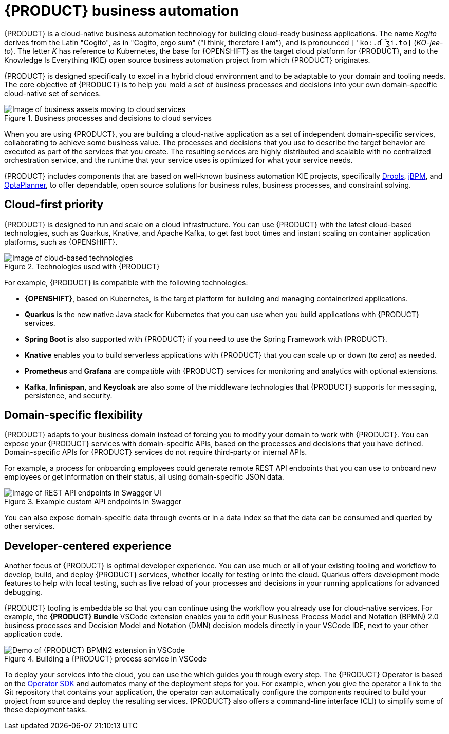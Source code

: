 [id='con-kogito-automation_{context}']
= {PRODUCT} business automation

{PRODUCT} is a cloud-native business automation technology for building cloud-ready business applications. The name _Kogito_ derives from the Latin "Cogito", as in "Cogito, ergo sum" ("I think, therefore I am"), and is pronounced `[ˈkoː.d͡ʒi.to]` (_KO-jee-to_). The letter _K_ has reference to Kubernetes, the base for {OPENSHIFT} as the target cloud platform for {PRODUCT}, and to the Knowledge Is Everything (KIE) open source business automation project from which {PRODUCT} originates.

{PRODUCT} is designed specifically to excel in a hybrid cloud environment and to be adaptable to your domain and tooling needs. The core objective of {PRODUCT} is to help you mold a set of business processes and decisions into your own domain-specific cloud-native set of services.

.Business processes and decisions to cloud services
image::kogito/creating-running/kogito-assets-to-cloud_enterprise.png[Image of business assets moving to cloud services]

When you are using {PRODUCT}, you are building a cloud-native application as a set of independent domain-specific services, collaborating to achieve some business value. The processes and decisions that you use to describe the target behavior are executed as part of the services that you create. The resulting services are highly distributed and scalable with no centralized orchestration service, and the runtime that your service uses is optimized for what your service needs.

// @comment: Excluding for simplicity for now (Stetson, 18 Feb 2020)
//If you need long-lived processes, you can persist the runtime state externally in a data grid such as Infinispan. Each {PRODUCT} service also produces events that can be consumed by other services. For example, if you use Apache Kafka, events can be aggregated and indexed in a data index service, offering advanced query capabilities through GraphQL.

{PRODUCT} includes components that are based on well-known business automation KIE projects, specifically https://drools.org[Drools], https://jbpm.org[jBPM], and https://optaplanner.org[OptaPlanner], to offer dependable, open source solutions for business rules, business processes, and constraint solving.

== Cloud-first priority

{PRODUCT} is designed to run and scale on a cloud infrastructure. You can use {PRODUCT} with the latest cloud-based technologies, such as Quarkus, Knative, and Apache Kafka, to get fast boot times and instant scaling on container application platforms, such as {OPENSHIFT}.

.Technologies used with {PRODUCT}
image::kogito/creating-running/kogito-related-technolgies_enterprise.png[Image of cloud-based technologies]

For example, {PRODUCT} is compatible with the following technologies:

* *{OPENSHIFT}*, based on Kubernetes, is the target platform for building and managing containerized applications.
* *Quarkus* is the new native Java stack for Kubernetes that you can use when you build applications with {PRODUCT} services.
* *Spring Boot* is also supported with {PRODUCT} if you need to use the Spring Framework with {PRODUCT}.
ifdef::KOGITO-COMM[]
* *GraalVM* with Quarkus enables you to use native compilation with {PRODUCT}, resulting in fast start-up times and minimal footprint. For example, a native {PRODUCT} service starts in about 0.003ms, about 100 times faster than a non-native start-up. Fast start-up is almost a necessity in a cloud ecosystem, especially if you need small serverless applications.
endif::[]
* *Knative* enables you to build serverless applications with {PRODUCT} that you can scale up or down (to zero) as needed.
* *Prometheus* and *Grafana* are compatible with {PRODUCT} services for monitoring and analytics with optional extensions.
* *Kafka*, *Infinispan*, and *Keycloak* are also some of the middleware technologies that {PRODUCT} supports for messaging, persistence, and security.

== Domain-specific flexibility

{PRODUCT} adapts to your business domain instead of forcing you to modify your domain to work with {PRODUCT}. You can expose your {PRODUCT} services with domain-specific APIs, based on the processes and decisions that you have defined. Domain-specific APIs for {PRODUCT} services do not require third-party or internal APIs.

For example, a process for onboarding employees could generate remote REST API endpoints that you can use to onboard new employees or get information on their status, all using domain-specific JSON data.

.Example custom API endpoints in Swagger
image::kogito/creating-running/kogito-domain-api-endpoints-example.png[Image of REST API endpoints in Swagger UI]

You can also expose domain-specific data through events or in a data index so that the data can be consumed and queried by other services.

== Developer-centered experience

Another focus of {PRODUCT} is optimal developer experience. You can use much or all of your existing tooling and workflow to develop, build, and deploy {PRODUCT} services, whether locally for testing or into the cloud. Quarkus offers development mode features to help with local testing, such as live reload of your processes and decisions in your running applications for advanced debugging.

{PRODUCT} tooling is embeddable so that you can continue using the workflow you already use for cloud-native services. For example, the *{PRODUCT} Bundle* VSCode extension enables you to edit your Business Process Model and Notation (BPMN) 2.0 business processes and Decision Model and Notation (DMN) decision models directly in your VSCode IDE, next to your other application code.

.Building a {PRODUCT} process service in VSCode
image::kogito/creating-running/kogito-run-quarkus-devmode-demo.gif[Demo of {PRODUCT} BPMN2 extension in VSCode]

To deploy your services into the cloud, you can use the
ifdef::KOGITO[]
{URL_DEPLOYING_ON_OPENSHIFT}#con-kogito-operator-and-cli_kogito-deploying-on-openshift[{PRODUCT} Operator],
endif::[]
ifdef::KOGITO-COMM[]
xref:con-kogito-operator-and-cli_kogito-deploying-on-openshift[{PRODUCT} Operator],
endif::[]
which guides you through every step. The {PRODUCT} Operator is based on the https://sdk.operatorframework.io/[Operator SDK] and automates many of the deployment steps for you. For example, when you give the operator a link to the Git repository that contains your application, the operator can automatically configure the components required to build your project from source and deploy the resulting services. {PRODUCT} also offers a command-line interface (CLI) to simplify some of these deployment tasks.
